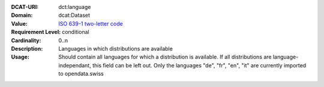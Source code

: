 :DCAT-URI: dct:language
:Domain: dcat:Dataset
:Value: `ISO 639-1 two-letter code <https://id.loc.gov/vocabulary/iso639-1.html>`__
:Requirement Level: conditional
:Cardinality: 0..n
:Description: Languages in which distributions are available
:Usage: Should contain all languages for which a distribution is available.
       If all distributions are language-independant, this field can be left out.
       Only the languages "de", "fr", "en", "it" are currently imported to opendata.swiss
